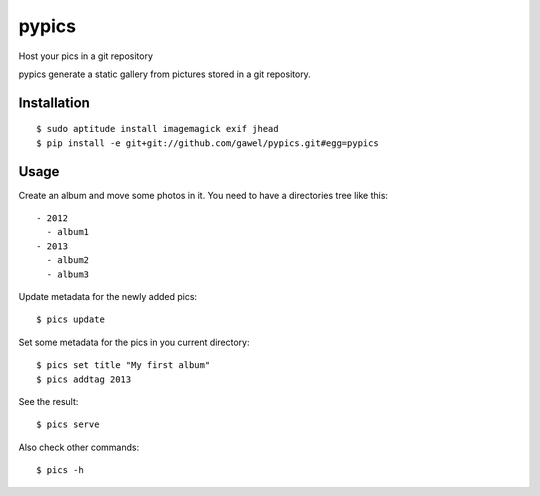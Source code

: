 ============
pypics
============

Host your pics in a git repository

pypics generate a static gallery from pictures stored in a git repository.

Installation
============

::

  $ sudo aptitude install imagemagick exif jhead
  $ pip install -e git+git://github.com/gawel/pypics.git#egg=pypics

Usage
=====

Create an album and move some photos in it. You need to have a directories tree like this::

  - 2012
    - album1
  - 2013
    - album2
    - album3

Update metadata for the newly added pics::

  $ pics update

Set some metadata for the pics in you current directory::

  $ pics set title "My first album"
  $ pics addtag 2013

See the result::

  $ pics serve

Also check other commands::

  $ pics -h

